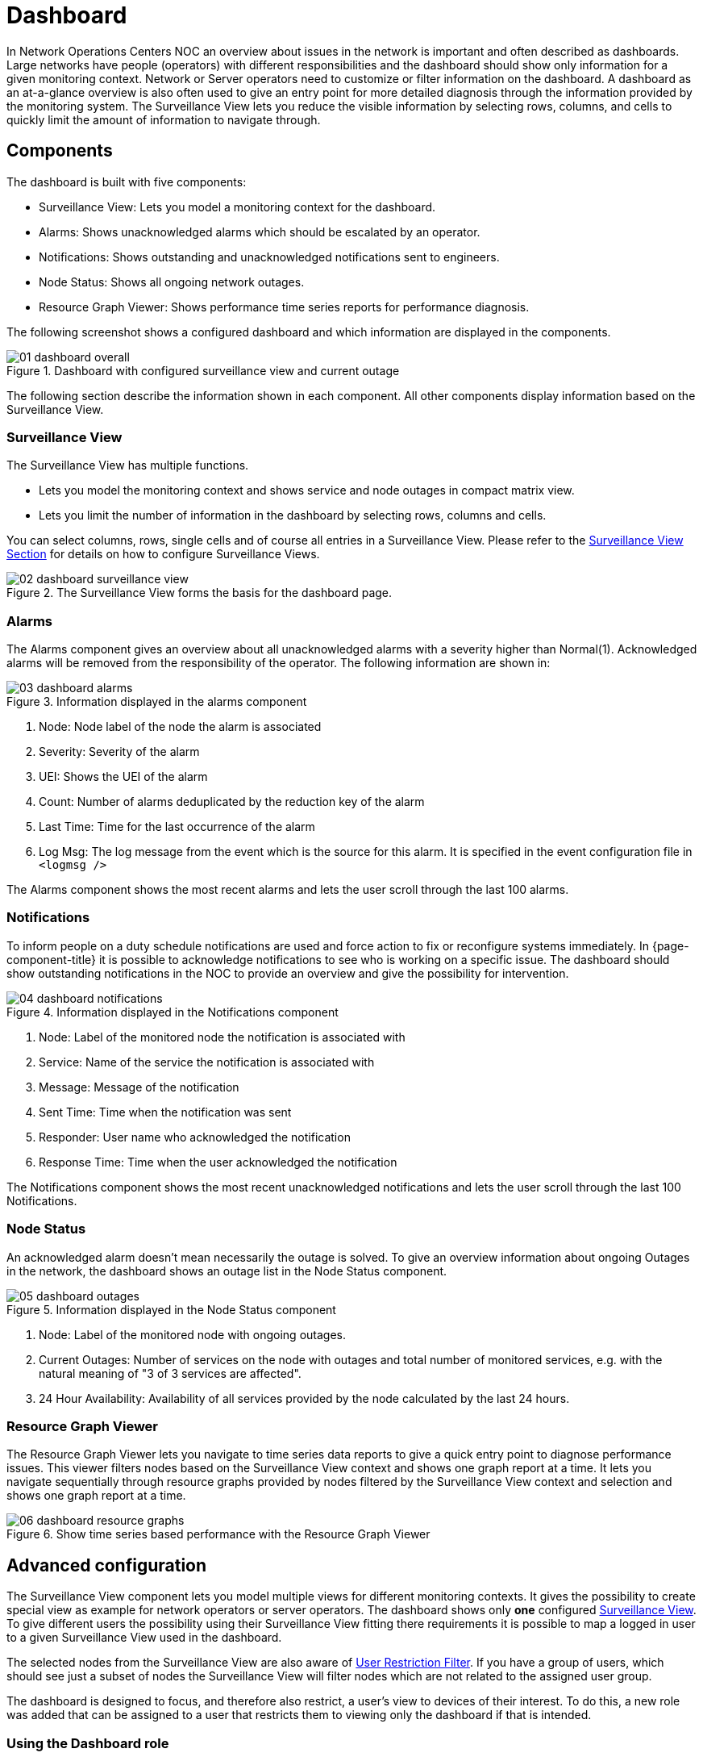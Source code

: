 
= Dashboard

In Network Operations Centers NOC an overview about issues in the network is important and often described as dashboards.
Large networks have people (operators) with different responsibilities and the dashboard should show only information for a given monitoring context.
Network or Server operators need to customize or filter information on the dashboard.
A dashboard as an at-a-glance overview is also often used to give an entry point for more detailed diagnosis through the information provided by the monitoring system.
The Surveillance View lets you reduce the visible information by selecting rows, columns, and cells to quickly limit the amount of information to navigate through.

[[ga-dashboard-components]]
== Components

The dashboard is built with five components:

* Surveillance View: Lets you model a monitoring context for the dashboard.
* Alarms: Shows unacknowledged alarms which should be escalated by an operator.
* Notifications: Shows outstanding and unacknowledged notifications sent to engineers.
* Node Status: Shows all ongoing network outages.
* Resource Graph Viewer: Shows performance time series reports for performance diagnosis.

The following screenshot shows a configured dashboard and which information are displayed in the components.

.Dashboard with configured surveillance view and current outage
image::dashboard/01_dashboard-overall.png[]

The following section describe the information shown in each component.
All other components display information based on the Surveillance View.

[[ga-dashboard-surveillance-view]]
=== Surveillance View

The Surveillance View has multiple functions.

* Lets you model the monitoring context and shows service and node outages in compact matrix view.
* Lets you limit the number of information in the dashboard by selecting rows, columns and cells.

You can select columns, rows, single cells and of course all entries in a Surveillance View.
Please refer to the <<admin/webui/surveillance-view.adoc#ga-surveillance-view, Surveillance View Section>> for details on how to configure Surveillance Views.

.The Surveillance View forms the basis for the dashboard page.
image::dashboard/02_dashboard-surveillance-view.png[]

[[ga-dashboard-alarms]]
=== Alarms

The Alarms component gives an overview about all unacknowledged alarms with a severity higher than Normal(1).
Acknowledged alarms will be removed from the responsibility of the operator.
The following information are shown in:

.Information displayed in the alarms component
image::dashboard/03_dashboard-alarms.png[]

1. Node: Node label of the node the alarm is associated
2. Severity: Severity of the alarm
3. UEI: Shows the UEI of the alarm
4. Count: Number of alarms deduplicated by the reduction key of the alarm
5. Last Time: Time for the last occurrence of the alarm
6. Log Msg: The log message from the event which is the source for this alarm. It is specified in the event configuration file in `<logmsg />`

The Alarms component shows the most recent alarms and lets the user scroll through the last 100 alarms.

[[ga-dashboard-notifications]]
=== Notifications

To inform people on a duty schedule notifications are used and force action to fix or reconfigure systems immediately.
In {page-component-title} it is possible to acknowledge notifications to see who is working on a specific issue.
The dashboard should show outstanding notifications in the NOC to provide an overview and give the possibility for intervention.

.Information displayed in the Notifications component
image::dashboard/04_dashboard-notifications.png[]

1. Node: Label of the monitored node the notification is associated with
2. Service: Name of the service the notification is associated with
3. Message: Message of the notification
4. Sent Time: Time when the notification was sent
5. Responder: User name who acknowledged the notification
6. Response Time: Time when the user acknowledged the notification

The Notifications component shows the most recent unacknowledged notifications and lets the user scroll through the last 100 Notifications.

[[ga-dashboard-node-status]]
=== Node Status

An acknowledged alarm doesn't mean necessarily the outage is solved.
To give an overview information about ongoing Outages in the network, the dashboard shows an outage list in the Node Status component.

.Information displayed in the Node Status component
image::dashboard/05_dashboard-outages.png[]

1. Node: Label of the monitored node with ongoing outages.
2. Current Outages: Number of services on the node with outages and total number of monitored services, e.g. with the natural meaning of "3 of 3 services are affected".
3. 24 Hour Availability: Availability of all services provided by the node calculated by the last 24 hours.

[[ga-dashboard-resource-graph-viewer]]
=== Resource Graph Viewer

The Resource Graph Viewer lets you navigate to time series data reports to give a quick entry point to diagnose performance issues. 
This viewer filters nodes based on the Surveillance View context and shows one graph report at a time.
It lets you navigate sequentially through resource graphs provided by nodes filtered by the Surveillance View context and selection and shows one graph report at a time.

.Show time series based performance with the Resource Graph Viewer
image::dashboard/06_dashboard-resource-graphs.png[]

[[ga-dashboard-advanced-configuration]]
== Advanced configuration

The Surveillance View component lets you model multiple views for different monitoring contexts.
It gives the possibility to create special view as example for network operators or server operators.
The dashboard shows only *one* configured <<admin/webui/surveillance-view.adoc#ga-surveillance-view, Surveillance View>>.
To give different users the possibility using their Surveillance View fitting there requirements it is possible to map a logged in user to a given Surveillance View used in the dashboard.

The selected nodes from the Surveillance View are also aware of https://opennms.discourse.group/t/user-restriction-filters-webacls/1021[User Restriction Filter].
If you have a group of users, which should see just a subset of nodes the Surveillance View will filter nodes which are not related to the assigned user group.

The dashboard is designed to focus, and therefore also restrict, a user's view to devices of their interest.
To do this, a new role was added that can be assigned to a user that restricts them to viewing only the dashboard if that is intended.

=== Using the Dashboard role

The following example illustrates how this dashboard role can be used.
For instance the user `drv4doe` is assigned the dashboard role.
So, when logging in as `drv4doe`, the user is taking directly to the dashboard page and is presented with a custom dashboard based on the `drv4doe` Surveillance View definition.

==== Step 1: Create an user
The following example assigns a dashboard to the user "drv4doe" (a router and switch jockey) and restricts the user for navigation to any other link in the {page-component-title} WebUI.

.Creating the user `drv4doe` using the {page-component-title} WebUI
image::dashboard/07_dashboard-add-user.png[]

==== Step 2: Change Security Roles
Now, add the `ROLE_PROVISION` role to the user through the WebUI or by manually editing the `users.xml` file in the `$\{OPENNMS_HOME}/etc` directory for the user `drv4doe`.

.Adding dashboard role to the user `drv4doe` using the {page-component-title} WebUI
image::dashboard/08_dashboard-user-roles.png[]

[source, xml]
----
<user>
    <user-id>drv4doe</user-id>
    <full-name>dashboard User</full-name>
    <password salt="true">6FOip6hgZsUwDhdzdPUVV5UhkSxdbZTlq8M5LXWG5586eDPa7BFizirjXEfV/srK</password>
    <role>ROLE_DASHBOARD</role>
</user>
----

==== Step 3: Define Surveillance View
Edit the `$\{OPENNMS_HOME}/etc/surveillance-view.xml` file to add a definition for the user _drv4doe_, which you created in step 1.
[source, xml]
----
<?xml version="1.0" encoding="UTF-8"?>
<surveillance-view-configuration
  xmlns:this="http://www.opennms.org/xsd/config/surveillance-views"
  xmlns:xsi="http://www.w3.org/2001/XMLSchema-instance"
  xsi:schemaLocation="http://www.opennms.org/xsd/config/surveillance-views http://www.opennms.org/xsd/config/surveillance-views.xsd"
  default-view="default" >
  <views >
    <view name="drv4doe" refresh-seconds="300" >
      <rows>
        <row-def label="Servers" >
          <category name="Servers"/>
        </row-def>
      </rows>
      <columns>
        <column-def label="PROD" >
          <category name="Production" />
        </column-def>
        <column-def label="TEST" >
          <category name="Test" />
        </column-def>
      </columns>
    </view>
    <!-- default view here -->
    <view name="default" refresh-seconds="300" >
      <rows>
        <row-def label="Routers" >
          <category name="Routers"/>
        </row-def>
        <row-def label="Switches" >
          <category name="Switches" />
        </row-def>
        <row-def label="Servers" >
          <category name="Servers" />
        </row-def>
      </rows>
      <columns>
        <column-def label="PROD" >
          <category name="Production" />
        </column-def>
        <column-def label="TEST" >
          <category name="Test" />
        </column-def>
        <column-def label="DEV" >
          <category name="Development" />
        </column-def>
      </columns>
    </view>
  </views>
</surveillance-view-configuration>
----

This configuration and proper assignment of node categories will produce a default dashboard for all users, other than `drv4doe`.

TIP: You can hide the upper navigation on any page by specifying `?quiet=true;` adding it to the end of the {page-component-title} URL.
     This is very handy when using the dashboard on a large monitor or tv screen for office wide viewing.

However, when logging in as `drv4doe`, the user is taking directly to the dashboard page and is presented with a dashboard based on the custom Surveillance View definition.

NOTE: The `drv4doe` user is not allowed to navigate to URLs other than the `dashboard.jsp` URL.
      Doing so will result in an Access Denied error.

=== Anonymous dashboards

You can modify the configuration files for the security framework to give you access to one or more dashboards without logging in.
At the end you'll be able to point a browser at a special URL like `\http://hostname/opennms/dashboard1` or `\http://hostname/opennms/dashboard2` and see a dashboard without any authentication.
First, configure surveillance views and create dashboard users as above.
For example, make two dashboards and two users called `dashboard1` and `dashboard2`.
Test that you can log in as each of the new users and see the correct dashboard.
Now create some aliases you can use to distinguish between dashboards.
In `$\{OPENNMS_HOME}/jetty-webapps/opennms/WEB-INF`, edit `web.xml`.
Just before the first `<servlet-mapping>` tag, add the following servlet entries:
[source, xml]
----
    <servlet>
        <servlet-name>dashboard1</servlet-name>
        <jsp-file>/dashboard.jsp</jsp-file>
    </servlet>

    <servlet>
        <servlet-name>dashboard2</servlet-name>
        <jsp-file>/dashboard.jsp</jsp-file>
    </servlet>
----
Just before the first `<error-page>` tag, add the following servlet-mapping entries:
[source, xml]
----
    <servlet-mapping>
        <servlet-name>dashboard1</servlet-name>
        <url-pattern>/dashboard1</url-pattern>
    </servlet-mapping>

    <servlet-mapping>
        <servlet-name>dashboard2</servlet-name>
        <url-pattern>/dashboard2</url-pattern>
    </servlet-mapping>
----
After the last `<filter-mapping>` tag, add the following filter-mapping entries:
[source, xml]
----
  <filter-mapping>
    <filter-name>AddRefreshHeader-120</filter-name>
    <url-pattern>/dashboard.jsp</url-pattern>
  </filter-mapping>
  <filter-mapping>
    <filter-name>AddRefreshHeader-120</filter-name>
    <url-pattern>/dashboard1</url-pattern>
  </filter-mapping>
  <filter-mapping>
    <filter-name>AddRefreshHeader-120</filter-name>
    <url-pattern>/dashboard2</url-pattern>
  </filter-mapping>
----
Next edit `applicationContext-acegi-security.xml` to enable anonymous authentication for the `/dashboard1` and `/dashboard2` aliases.
Near the top of the file, find `<bean id="filterChainProxy" ...>`.
Below the entry for `/rss.jsp*`, add an entry for each of the dashboard aliases:
[source, xml]
----
  <bean id="filterChainProxy" class="org.acegisecurity.util.FilterChainProxy">
    <property name="filterInvocationDefinitionSource">
      <value>
        CONVERT_URL_TO_LOWERCASE_BEFORE_COMPARISON
        PATTERN_TYPE_APACHE_ANT
        /rss.jsp*=httpSessionContextIntegrationFilter,logoutFilter,authenticationProcessingFilter,basicProcessingFilter,securityContextHolderAwareRequestFilter,anonymousProcessingFilter,basicExceptionTranslationFilter,filterInvocationInterceptor
        /dashboard1*=httpSessionContextIntegrationFilter,logoutFilter,securityContextHolderAwareRequestFilter,dash1AnonymousProcessingFilter,filterInvocationInterceptor
        /dashboard2*=httpSessionContextIntegrationFilter,logoutFilter,securityContextHolderAwareRequestFilter,dash2AnonymousProcessingFilter,filterInvocationInterceptor
        /**=httpSessionContextIntegrationFilter,logoutFilter,authenticationProcessingFilter,basicProcessingFilter,securityContextHolderAwareRequestFilter,anonymousProcessingFilter,exceptionTranslationFilter,filterInvocationInterceptor

...
----
About halfway through the file, look for `<bean id="filterInvocationInterceptor" ...>`.
Below the entry for `/dashboard.jsp`, add an entry for each of the aliases:
[source, xml]
----
  <bean id="filterInvocationInterceptor" class="org.acegisecurity.intercept.web.FilterSecurityInterceptor">

...

        /frontpage.htm=ROLE_USER,ROLE_DASHBOARD
        /dashboard.jsp=ROLE_USER,ROLE_DASHBOARD
        /dashboard1=ROLE_USER,ROLE_DASHBOARD
        /dashboard2=ROLE_USER,ROLE_DASHBOARD
        /gwt.js=ROLE_USER,ROLE_DASHBOARD

...
----
Finally, near the bottom of the page, add a new instance of `AnonymousProcessingFilter` for each alias.
[source, xml]
----
  <!-- Set the anonymous username to dashboard1 so the dashboard page
       can match it to a surveillance view of the same name. -->
  <bean id="dash1AnonymousProcessingFilter" class="org.acegisecurity.providers.anonymous.AnonymousProcessingFilter">
    <property name="key"><value>foobar</value></property>
    <property name="userAttribute"><value>dashboard1,ROLE_DASHBOARD</value></property>
  </bean>

  <bean id="dash2AnonymousProcessingFilter" class="org.acegisecurity.providers.anonymous.AnonymousProcessingFilter">
    <property name="key"><value>foobar</value></property>
    <property name="userAttribute"><value>dashboard2,ROLE_DASHBOARD</value></property>
  </bean>
----
Restart {page-component-title} and you should bring up a dashboard at `\http://hostname/opennms/dashboard1` without logging in.

WARNING: There's no way to switch dashboards without closing the browser (or deleting the JSESSIONID session cookie).

WARNING: If you accidentally click a link that requires full user privileges (e.g. Node List), you'll be given a login form.
         Once you get to the login form, there's no going back to the dashboard without restarting the browser.
         If this problem bothers you, you can set `ROLE_USER` in addition to `ROLE_DASHBOARD` in your `userAttribute` property.
         However this will give full user access to anonymous browsers.
